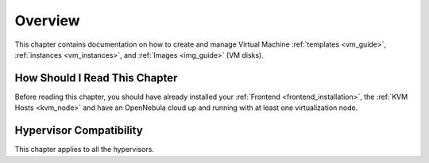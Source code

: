 .. _vm_management_overview:

================================================================================
Overview
================================================================================

.. todo::
    * Cloud Architect
    * Cloud Admin
    * KVM
    * vCenter

This chapter contains documentation on how to create and manage Virtual Machine :ref:`templates <vm_guide>`, :ref:`instances <vm_instances>`, and :ref:`Images <img_guide>` (VM disks).

How Should I Read This Chapter
================================================================================

Before reading this chapter, you should have already installed your :ref:`Frontend <frontend_installation>`, the :ref:`KVM Hosts <kvm_node>` and have an OpenNebula cloud up and running with at least one virtualization node.

Hypervisor Compatibility
================================================================================

This chapter applies to all the hypervisors.
